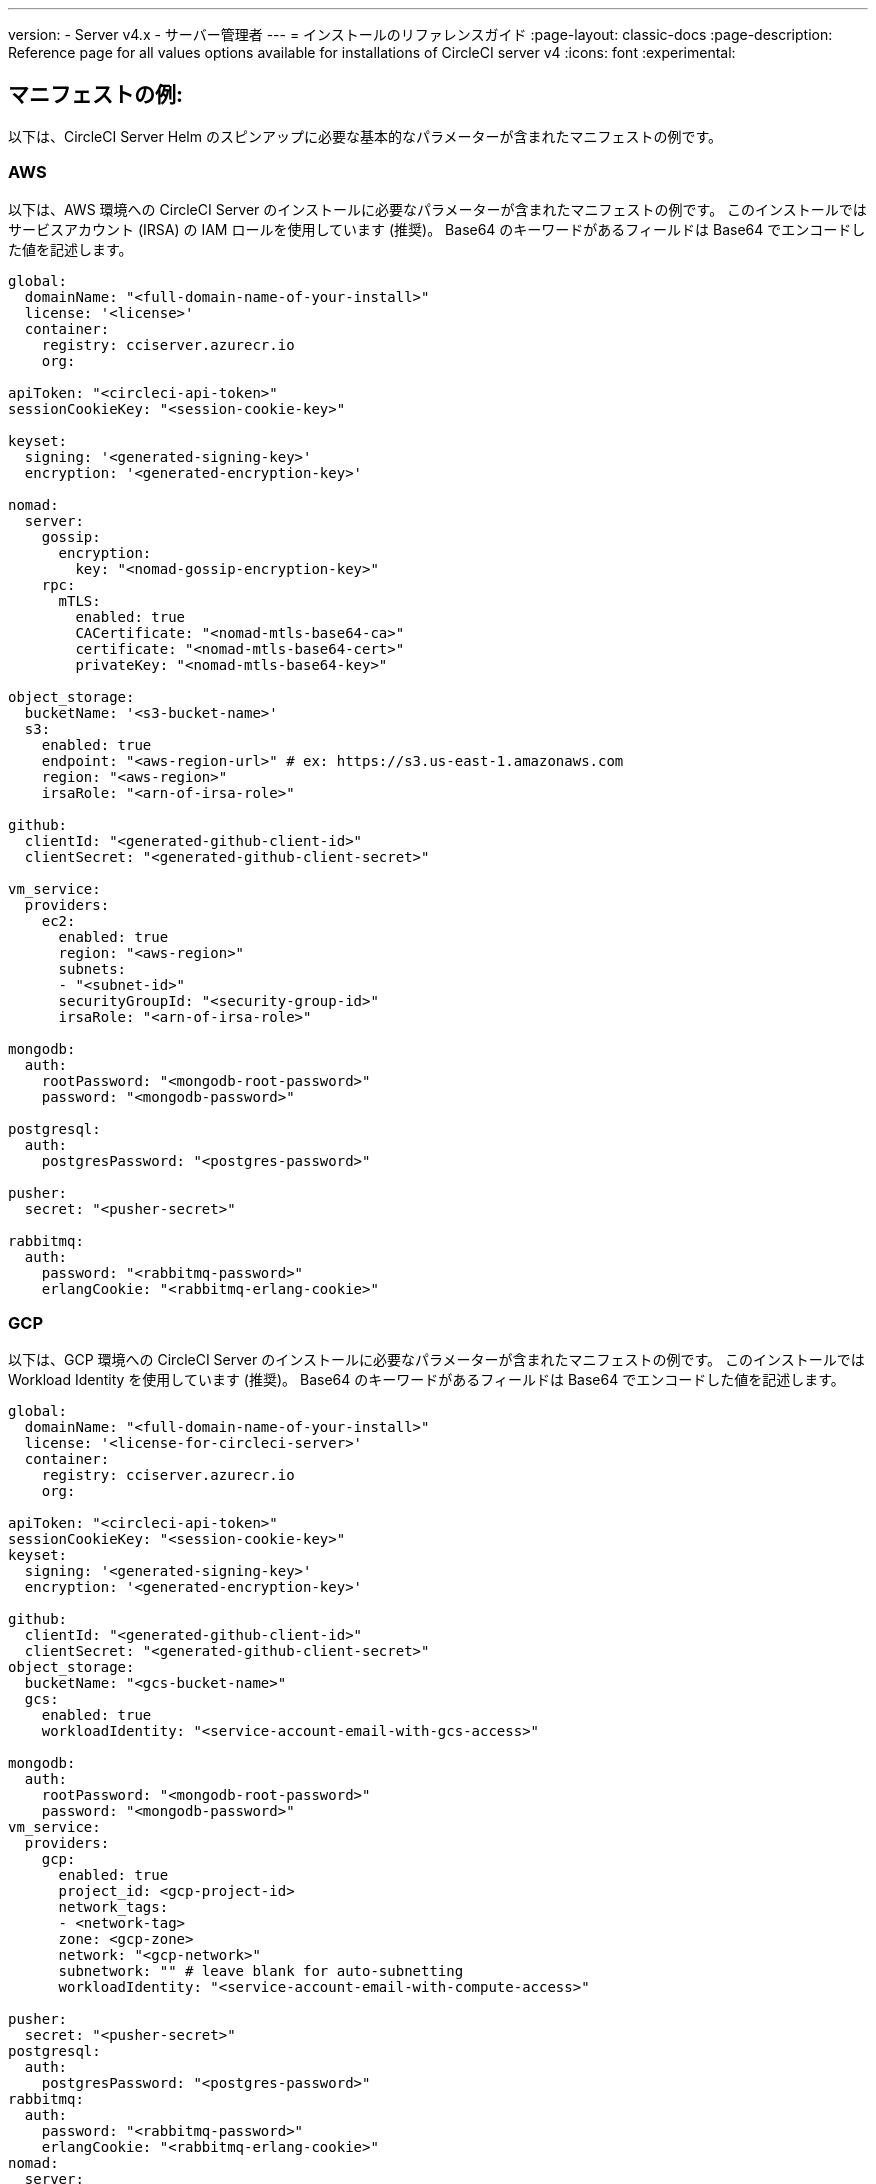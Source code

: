 ---

version:
- Server v4.x
- サーバー管理者
---
= インストールのリファレンスガイド
:page-layout: classic-docs
:page-description: Reference page for all values options available for installations of CircleCI server v4
:icons: font
:experimental:

[#example-manifests]
== マニフェストの例:

以下は、CircleCI Server Helm のスピンアップに必要な基本的なパラメーターが含まれたマニフェストの例です。

[#aws]
=== AWS

以下は、AWS 環境への CircleCI Server のインストールに必要なパラメーターが含まれたマニフェストの例です。 このインストールではサービスアカウント (IRSA) の IAM ロールを使用しています (推奨)。 Base64 のキーワードがあるフィールドは Base64 でエンコードした値を記述します。

[source,yaml]
----
global:
  domainName: "<full-domain-name-of-your-install>"
  license: '<license>'
  container:
    registry: cciserver.azurecr.io
    org:

apiToken: "<circleci-api-token>"
sessionCookieKey: "<session-cookie-key>"

keyset:
  signing: '<generated-signing-key>'
  encryption: '<generated-encryption-key>'

nomad:
  server:
    gossip:
      encryption:
        key: "<nomad-gossip-encryption-key>"
    rpc:
      mTLS:
        enabled: true
        CACertificate: "<nomad-mtls-base64-ca>"
        certificate: "<nomad-mtls-base64-cert>"
        privateKey: "<nomad-mtls-base64-key>"

object_storage:
  bucketName: '<s3-bucket-name>'
  s3:
    enabled: true
    endpoint: "<aws-region-url>" # ex: https://s3.us-east-1.amazonaws.com
    region: "<aws-region>"
    irsaRole: "<arn-of-irsa-role>"

github:
  clientId: "<generated-github-client-id>"
  clientSecret: "<generated-github-client-secret>"

vm_service:
  providers:
    ec2:
      enabled: true
      region: "<aws-region>"
      subnets:
      - "<subnet-id>"
      securityGroupId: "<security-group-id>"
      irsaRole: "<arn-of-irsa-role>"

mongodb:
  auth:
    rootPassword: "<mongodb-root-password>"
    password: "<mongodb-password>"

postgresql:
  auth:
    postgresPassword: "<postgres-password>"

pusher:
  secret: "<pusher-secret>"

rabbitmq:
  auth:
    password: "<rabbitmq-password>"
    erlangCookie: "<rabbitmq-erlang-cookie>"

----

[#gcp]
=== GCP

以下は、GCP 環境への CircleCI Server のインストールに必要なパラメーターが含まれたマニフェストの例です。 このインストールでは Workload Identity を使用しています (推奨)。 Base64 のキーワードがあるフィールドは Base64 でエンコードした値を記述します。

[source,yaml]
----
global:
  domainName: "<full-domain-name-of-your-install>"
  license: '<license-for-circleci-server>'
  container:
    registry: cciserver.azurecr.io
    org:

apiToken: "<circleci-api-token>"
sessionCookieKey: "<session-cookie-key>"
keyset:
  signing: '<generated-signing-key>'
  encryption: '<generated-encryption-key>'

github:
  clientId: "<generated-github-client-id>"
  clientSecret: "<generated-github-client-secret>"
object_storage:
  bucketName: "<gcs-bucket-name>"
  gcs:
    enabled: true
    workloadIdentity: "<service-account-email-with-gcs-access>"

mongodb:
  auth:
    rootPassword: "<mongodb-root-password>"
    password: "<mongodb-password>"
vm_service:
  providers:
    gcp:
      enabled: true
      project_id: <gcp-project-id>
      network_tags:
      - <network-tag>
      zone: <gcp-zone>
      network: "<gcp-network>"
      subnetwork: "" # leave blank for auto-subnetting
      workloadIdentity: "<service-account-email-with-compute-access>"

pusher:
  secret: "<pusher-secret>"
postgresql:
  auth:
    postgresPassword: "<postgres-password>"
rabbitmq:
  auth:
    password: "<rabbitmq-password>"
    erlangCookie: "<rabbitmq-erlang-cookie>"
nomad:
  server:
    gossip:
      encryption:
        key: "<nomad-gossip-encryption-key>"
    rpc:
      mTLS:
        enabled: true
        CACertificate: "<nomad-mtls-base64-ca>"
        certificate: "<nomad-mtls-base64-cert>"
        privateKey: "<nomad-mtls-base64-key>"
----

[#all-values-yaml-options]
== Helm の `values.yaml` の全オプション

[.table.table-striped]
[cols=4*, options="header"]
|===
|キー
|タイプ
|デフォルト値
|説明

|`apiToken`
|文字列
|`""`
a|API トークンです。

**オプション 1: ** ここに値を設定し、CircleCI が自動的にシークレットを作成します。

**オプション 2: **値を入力せず、ご自身でシークレットを作成します。 CircleCI はこの値があるものと想定します。

|`api_service.replicas`
|整数
|`1`
|`api-service` のデプロイ用にデプロイするレプリカの数です。

|`audit_log_service.replicas`
|整数
|`1`
| `audit-log-service` のデプロイ用にデプロイするレプリカの数です。

|`branch_service.replicas`
|整数
|`1`
|`branch-service` のデプロイ用にデプロイするレプリカの数です。

|`builds_service.replicas`
|整数
|`1`
|`builds-service` のデプロイ用にデプロイするレプリカの数です。

|`contexts_service.replicas`
|整数
|`1`
|`contexts-service` のデプロイ用にデプロイするレプリカの数です。

|`cron_service.replicas`
|整数
|`1`
|`cron-service` のデプロイ用にデプロイするレプリカの数です。

|`dispatcher.replicas`
|整数
|`1`
|`dispatcher` のデプロイ用にデプロイするレプリカの数です。

|`distributor_cleaner.replicas`
|整数
|`1`
|distributor-cleaner のデプロイ用にデプロイするレプリカの数です。

|`distributor_dispatcher.replicas`
|整数
|`1`
|`distributor-dispatcher` のデプロイ用にデプロイするレプリカの数です。

|`distributor_external.replicas`
|整数
|`1`
|`distributor_external` のデプロイ用にデプロイするレプリカの数です。　

|`distributor_internal.replicas`
|整数
|`1`
|`distributor_internal` のデプロイ用にデプロイするレプリカの数です。　

|`domain_service.replicas`
|整数
|`1`
|`domain-service` のデプロイ用にデプロイするレプリカの数です。

|`frontend.replicas`
|整数
|`1`
|`frontend` のデプロイ用にデプロイするレプリカの数です。

|`github`
|オブジェクト
a|[source,yaml]
----
{
  "clientId": "",
  "clientSecret": "",
  "defaultToken": "",
  "enterprise": false,
  "fingerprint": null,
  "hostname": "ghe.example.com",
  "scheme": "https",
  "selfSignedCert": false,
  "unsafeDisableWebhookSSLVerification": false
}
----
|VCS 設定の詳細です (現在は GitHub Enterprise と GitHub のみ)。

|`github.clientId`
|文字列
|`""`
a|Github 経由の OAuth ログイン用のクライアント ID です。

**オプション 1: ** ここに値を設定し、CircleCI が自動的に Kubernetes シークレットを作成します。

**オプション 2: ** 値を入力せず、ご自身で Kubernetes シークレットを作成します。 CircleCI はこの値があるものと想定します。 **Settings > Developer Settings > OAuth Apps** に移動して作成します。 ご自身のホームページを `{{ .Values.global.scheme }}://{{ .Values.global.domainName }}` に設定し、コールバックを `{{ .Value.scheme }}://{{ .Values.global.domainName }}/auth/github` に設定します。

|`github.clientSecret`
|文字列
|`""`
a|Github 経由の OAuth ログイン用のクライアントシークレットです。

**オプション 1: ** ここに値を設定し、CircleCI が自動的に Kubernetes シークレットを作成します。

**オプション 2:** 値を入力せず、ご自身でシークレットを作成します。 CircleCI はこの値があるものと想定します。 `github.clientID` で指定した同じ場所から取得します。

|`github.defaultToken`
|文字列
|`""`
a|link:/docs/ja/server/installation/phase-2-core-services/#github-enterprise-integration[GitHub Enterprise のインスタンス用のパーソナルアクセストークン] です。

**オプション 1: ** ここに値を設定し、CircleCI が自動的に Kubernetes シークレットを作成します。

**オプション 2:** 値を入力せず、ご自身でシークレットを作成します。 CircleCI はこの値があるものと想定します。

|`github.enterprise`
|ブール値
|`false`
|GitHub Enterprise の場合は `true` に、GitHub.com の場合は `false` に設定します。

|`github.fingerprint`
|文字列
|`nil`
|GitHub Enterprise のインスタンスを直接 `ssh-keyscan` できない場合に要求されます。 `ssh-keyscan` はプロキシできません。

|`github.hostname`
|文字列
|`"ghe.example.com"`
|GitHub のホスト名です。 GitHub.com では無視されます。 GitHub Enterprise インストール環境のホスト名です。

|`github.scheme`
|文字列
|`"https"`
| 'http' または 'https' のいずれかです。 GitHub.com では無視されます。 インストールした GitHub Enterprise で TLS を使用していない場合は 'http' に設定します。

|`github.selfSignedCert`
|ブール値
|`false`
|GitHub で自己署名証明書を使用している場合は 'true' に設定します。

|`github.unsafeDisableWebhookSSLVerification`
|ブール値
|`false`
|Webhook での SSL 検証を無効にします。 これは安全でないため本番シナリオではおやめください。 GitHub インストール環境が CircleCI Server の証明書に署名した認証局を信頼しない場合 (自己署名の場合など) に要求されます。

|`global.container.org`
|文字列
|`"circleci"`
|すべてのイメージをプルするレジストリ組織で、デフォルトでは CircleCI です。

|`global.container.registry`
|文字列
|`""`
|すべてのイメージをプルするレジストリで、デフォルトでは Dockerhub です。

|`global.domainName`
|文字列
|`""`
|お客様の CircleCI のドメイン名です。  

|`global.imagePullSecrets[0].name`
|文字列
|`"regcred"`
|

|`global.license`
|文字列
|`""`
|お客様の CircleCI のライセンスです。  

|`global.scheme`
|文字列
|`"https"`
|お客様の CircleCI のスキーマです。  

|`global.tracing.collector_host`
|文字列
|`""`
|

|`global.tracing.enabled`
|ブール値
|`false`
|

|`global.tracing.sample_rate`
|フロート
|`1`
|

|`insights_service.dailyCronHour`
|整数
|`3`
|デフォルトでは、ローカルなサーバー時刻で 3AM に設定されています。

|`insights_service.hourlyCronMinute`
|整数
|`35`
|デフォルトでは、各時刻の 35 分過ぎに設定されています。

|`insights_service.isEnabled`
|ブール値
|`true`
|insights-service のデプロイを有効にするかどうかを指定します。

|`insights_service.replicas`
|整数
|`1`
|insights-service のデプロイ用にデプロイするレプリカの数です。

|`internal_zone`
|文字列
|`"server.circleci.internal"`
|

|`keyset`
|オブジェクト
|`{"encryption":"","signing":""}`
a|CircleCI で生成されるアーティファクトの暗号化と署名に使用するキーセットです。 CircleCI Server の設定にはこれらの値が必要です。

**オプション 1:** `keyset.signing` と `keyset.encryption` の値をここに設定します。CircleCI が自動的に Kubernetes シークレットを作成します。

**オプション 2:** 値を入力せず、ご自身でシークレットを作成します。 CircleCI はこの値があるものと想定します。 シークレットは 'signing-keys' という名前にし、`signing-key` と `encryption-key` が使える必要があります。

|`keyset.encryption`
|文字列
|`""`
|暗号化キーです。 アーティファクト暗号化キーを生成するには `docker run circleci/server-keysets:latest generate encryption -a stdout` を実行してください。

|`keyset.signing`
|文字列
|`""`
|署名キーです。 アーティファクト署名キーを生成するには `docker run circleci/server-keysets:latest generate signing-a stdout` を実行してください。

|`kong.acme.email`
|文字列
|`"your-email@example.com"`

|

|`kong.acme.enabled`
|ブール値
|`false`
|この設定により link:https://letsencrypt.org/[Let's Encrypt] 証明書がフェッチされ、更新されます。 これはドメイン (およびアプリのサブドメイン) に有効な DNS エントリがある場合にのみ機能するため、デフォルトでは `false` に設定されています。 そのため、この機能をオフにしてをデプロイし、先に DNS レコードを設定する必要があります。 その後、これを true に設定し、必要に応じて更新された設定で `helm upgrade` を実行します。

|`kong.debug_level`
|文字列
|`"notice"`
|Kong のデバッグレベルを指定します。 設定できるレベルは、 `debug` 、 `info` 、 `warn` 、`error` 、 `crit` です。 デフォルトの設定は "notice" です。 

|`kong.replicas`
|整数
|`1`
|

|`kong.resources.limits.cpu`
|文字列
|`"3072m"`
|

|`kong.resources.limits.memory`
|文字列
|`"3072Mi"`
|

|`kong.resources.requests.cpu`
|文字列
|`"512m"`
|

|`kong.resources.requests.memory`
|文字列
|`"512Mi"`
|

|`legacy_notifier.replicas`
|整数
|`1`
|legacy-notifier のデプロイ用にデプロイするレプリカの数です。

|`mongodb.architecture`
|文字列
|`"standalone"`
|

|`mongodb.auth.database`
|文字列
|`"admin"`
|

|`mongodb.auth.existingSecret`
|文字列
|`""`
|

|`mongodb.auth.mechanism`
|文字列
|`"SCRAM-SHA-1"`
|

|`mongodb.auth.password`
|文字列
|`""`
|

|`mongodb.auth.rootPassword`
|文字列
|`""`
|

|`mongodb.auth.username`
|文字列
|`"root"`
|

|`mongodb.fullnameOverride`
|文字列
|`"mongodb"`
|

|`mongodb.hosts`
|文字列
|`"mongodb:27017"`
|MongoDB のホストを指定します。 共有インスタンスの複数のホストのカンマ区切りリストも指定できます。

|`mongodb.image.tag`
|文字列
|`"3.6.22-debian-9-r38"`
|

|`mongodb.internal`
|ブール値
|`true`
|外部 MongoDB インスタンスを使用する場合は false に設定します。

|`mongodb.labels.app`
|文字列
|`"mongodb"`
|

|`mongodb.labels.layer`
|文字列
|`"data"`
|

|`mongodb.options`
|文字列
|`""`
|

|`mongodb.persistence.size`
|文字列
|`"8Gi"`
|

|`mongodb.podAnnotations."backup.velero.io/backup-volumes"`
|文字列
|`"datadir"`
|

|`mongodb.podLabels.app`
|文字列
|`"mongodb"`
|

|`mongodb.podLabels.layer`
|文字列
|`"data"`
|

|`mongodb.ssl`
|ブール値
|`false`
|

|`mongodb.tlsInsecure`
|ブール値
|`false`
|カスタム CA または自己署名証明書で SSL 接続を使用する場合は true に設定します。

|`mongodb.useStatefulSet`
|ブール値
|`true`
|

|`nginx.annotations."service.beta.kubernetes.io/aws-load-balancer-cross-zone-load-balancing-enabled"`
|文字列
|`"true"`
|

|`nginx.annotations."service.beta.kubernetes.io/aws-load-balancer-type"`
|文字列
|`"nlb"`
|ネットワークロードバランサーの場合は  "nlb" を、クラシックロードバランサーの場合は "clb" を使用します。https://aws.amazon.com/elasticloadbalancing/features/ を参照して違いをご確認ください。

|`nginx.aws_acm.enabled`
|ブール値
|`false`
|⚠️ 警告: 有効化するとロードバランサーを再作成するフロントエンドのサービスが再作成されます。 デプロイした設定を更新する場合は、フロントエンドのドメインを新しいロードバランサーにルーティングする必要があります。 また、`service.beta.kubernetes.io/aws-load-balancer-ssl-cert: <acm-arn>` を `nginx.annotations` ブロックに追加する必要があります。

|`nginx.loadBalancerIp`
|文字列
|`""`
|ロードバランサーの IP です。GCP を使用してプロビジョニングされたロードバランサーの静的 IP を使用するには、予約済みの静的 IPv4 アドレスに設定します.

|`nginx.private_load_balancers`
|ブール値
|`false`
|

|`nginx.replicas`
|整数
|`1`
|

|`nginx.resources.limits.cpu`

|文字列
|`"3000m"`
|

|`nginx.resources.limits.memory`
|文字列
|`"3072Mi"`
|

|`nginx.resources.requests.cpu`
|文字列
|`"500m"`
|

|`nginx.resources.requests.memory`
|文字列
|`"512Mi"`
|

|`nomad.auto_scaler.aws.accessKey`
|文字列
|`""`
a|AWS 認証設定を指定します。 

**オプション 1:** accessKey とsecretKey を指定します。CircleCI が自動的にシークレットを作成します。

**オプション 2:** accessKey と secretKey は入力せず、ご自身でシークレットを作成します。 CircleCI はこの値があるものと想定します。

**オプション 3:** accessKey と secretKey は入力せず、irsaRole フィールドを設定します (サービスアカウント用の IAM ロール)。

|`nomad.auto_scaler.aws.autoScalingGroup`
|文字列
|`"asg-name"`
|

|`nomad.auto_scaler.aws.enabled`
|ブール値
|`false`
|

|`nomad.auto_scaler.aws.irsaRole`
|文字列
|`""`
|

|`nomad.auto_scaler.aws.region`
|文字列
|`"some-region"`
|

|`nomad.auto_scaler.aws.secretKey`
|文字列
|`""`
|

|`nomad.auto_scaler.enabled`
|ブール値
|`false`
|

|`nomad.auto_scaler.gcp.enabled`
|ブール値
|`false`
|

|`nomad.auto_scaler.gcp.mig_name`
|文字列
|`"some-managed-instance-group-name"`
|

|`nomad.auto_scaler.gcp.project_id`
|文字列
|`"some-project"`
|

|`nomad.auto_scaler.gcp.region`
|文字列
|`""`
|

|`nomad.auto_scaler.gcp.service_account`
|オブジェクト
|`{"project_id":"... ...","type":"service_account"}`
a|GCP 認証設定を指定します。

**オプション 1:** service_account にサービスアカウント JSON (文字列ではなく未加工の JSON) を設定します。CircleCI がシークレットを作成します。

**オプション 2:** service_account フィールドをデフォルトのままにし、ご自身でシークレットを作成します。 CircleCI はこの値があるものと想定します。

**オプション 3:** service_account フィールドはデフォルトのままにし、workloadIdentity フィールドには Workload Identity を使用するサービスアカウントの電子メールを設定します。

|`nomad.auto_scaler.gcp.workloadIdentity`
|文字列
|`""`
|

|`nomad.auto_scaler.gcp.zone`
|文字列
|`""`
|

|`nomad.auto_scaler.scaling.max`
|整数
|`5`
|

|`nomad.auto_scaler.scaling.min`
|整数
|`1`
|

|`nomad.auto_scaler.scaling.node_drain_deadline`
|文字列
|`"5m"`
|

|`nomad.buildAgentImage`
|文字列
|`"circleci/picard"`
|

|`nomad.clients`
|オブジェクト
|`{}`
|

|`nomad.server.gossip.encryption.enabled`
|ブール値
|`true`
|

|`nomad.server.gossip.encryption.key`
|文字列
|`""`
|デフォルトでは、特に指定がない限り、Dockerhub がイメージレジストリとして想定されています。例えば、`registry.example.com/organization/repository` のように指定します。

|`nomad.server.replicas`
|整数
|`3`
|

|`nomad.server.rpc.mTLS`
|オブジェクト
|`{"CACertificate":"","certificate":"","enabled":false,"privateKey":""}`
|RPC 通信には mTLS を使用することを強く推奨します。 mTLS はトラフィックを暗号化し、またクライアントを認証し、認証されていないクライアントはワーカーとしてクラスタに入れなくなります。 Base64 でエンコードした PEM エンコード形式の証明書が想定されています。

|`nomad.server.rpc.mTLS.CACertificate`
|文字列
|`""`
|Base64 でエンコードした Nomad mTLS 認証局です。

|`nomad.server.rpc.mTLS.certificate`
|文字列
|`""`
|Base64 でエンコードした Nomad mTLS 認証です。

|`nomad.server.rpc.mTLS.privateKey`
|文字列
|`""`
|Base64 でエンコードした Nomad mTLS プライベートキーです。

|`nomad.server.service.unsafe_expose_api`
|ブール値
|`false`
|

|`object_storage`
|オブジェクト
a|[source,yaml]
----
{"bucketName":"","expireAfter":0,"gcs":{"enabled":false,"service_account":{"project_id":"... ...","type":"service_account"},"workloadIdentity":""},"s3":{"accessKey":"","enabled":false,"endpoint":"https://s3.us-east-1.amazonaws.com","irsaRole":"","secretKey":""}}
----
|ビルドアーティファクト、監査ログ、テスト結果などのオフジェクトストレージです。 チャートが機能するには、`object_storage.s3.enabled` または `object_storage.gcs.enabled` のいずれかが true である必要があります。

|`object_storage.expireAfter`
|整数
|`0`
|アーティファクトが期限切れになるまでの日数です。

|`object_storage.gcs.service_account`
|オブジェクト
|`{"project_id":"... ...","type":"service_account"}`
a|GCP ストレージ (GCS) の認証設定を指定します。 

**オプション 1:** service_account にサービスアカウント JSON (文字列ではなく未加工の JSON) を設定します。CircleCI がシークレットを作成します。

**オプション 2:** service_account フィールドをデフォルトのままにし、ご自身でシークレットを作成します。 CircleCI はこの値があるものと想定します。

**オプション 3:** `service_account` フィールドはデフォルトのままにし、workloadIdentity フィールドには Workload Identity を使用するサービスアカウントの電子メールを設定します。

|`object_storage.s3`
|オブジェクト
|`{"accessKey":"","enabled":false,"endpoint":"https://s3.us-east-1.amazonaws.com","irsaRole":"","secretKey":""}`

|オブジェクトストレージの S3 設定です。 認証方法: AWS アクセス/シークレットキーと IRSA ロール

|`object_storage.s3.accessKey`
|文字列
|`""`
a|AWS 認証設定を指定します。 

**オプション 1:** accessKey とsecretKey を指定します。CircleCI が自動的にシークレットを作成します。

**オプション 2:** accessKey と secretKey は入力せず、ご自身でシークレットを作成します。 CircleCI はこの値があるものと想定します。

**オプション 3:** accessKey と secretKey は入力せず、irsaRole フィールド (サービスアカウント用の IAM ロール) とリージョンを `your-aws-region` に設定します。

|`object_storage.s3.endpoint`
|文字列
|`"https://s3.us-east-1.amazonaws.com"`
|S3 用 API エンドポイントです。 たとえば AWS `us-west-2` の場合は、リージョンのエンドポイント (http://s3.us-west-2.amazonaws.com)  になります。 S3 互換ストレージを使用している場合は、オブジェクトストレージサーバーの API エンドポイントを指定します。

|`orb_service.replicas`
|整数
|`1`
|orb-service のデプロイ用にデプロイするレプリカの数です。

|`output_processor.replicas`
|整数
|`2`
|output-processor のデプロイ用にデプロイするレプリカの数です。

|`permissions_service.replicas`
|整数
|`1`
|permissions-service のデプロイ用にデプロイするレプリカの数です。

|`postgresql.auth.existingSecret`
|文字列
|`""`
|

|`postgresql.auth.password`
|文字列
|`""`
|

|`postgresql.auth.postgresPassword`
|文字列
|`""`
|"postgres" の管理者であるユーザーのパスワードです。 'postgres-password' キーを持つ 'auth.existingSecret' が指定されている場合は無視されます。  `postgresql.internal` が false の場合、`auth.username` と `auth.password` を使用します。

|`postgresql.auth.username`
|文字列
|`""`
|

|`postgresql.fullnameOverride`
|文字列
|`"postgresql"`
|

|`postgresql.image.tag`
|文字列
|`"12.6.0"`
|

|`postgresql.internal`
|ブール値
|`true`
|

|`postgresql.persistence.existingClaim`
|文字列
|`""`
|

|`postgresql.persistence.size`
|文字列
|`"8Gi"`
|

|`postgresql.postgresqlHost`
|文字列
|`"postgresql"`
|

|`postgresql.postgresqlPort`
|整数
|`5432`
|

|`postgresql.primary.extendedConfiguration`
|文字列
|`"max_connections = 500\nshared_buffers = 300MB\n"`
|

|`postgresql.primary.podAnnotations."backup.velero.io/backup-volumes"`
|文字列
|`"data"`
|

|`postgresql.tls.enabled`
|ブール値
|`false`
|TLS トラフィックサポートを有効化します。

|`postgresql.tls.autoGenerated`
|ブール値
|`false`
|自己署名 TLS 証明書を自動的に生成します。

|`postgresql.tls.certificatesSecret`
|ブール値
|`false`
|TLS トラフィックサポートを有効化します。

|`postgresql.tls.certFilename`
|ブール値
|`false`
|`certificatesSecret` で使用されている証明書のファイル名です。

|`postgresql.tls.certKeyFilename`
|ブール値
|`false`
|`certificatesSecret` で使用されている証明書キーのファイル名です。

|`postgresql.tls.certCAFilename`
|ブール値
|`false`
|`certificatesSecret` で使用されている CA 証明書のファイル名です。 指定されている場合、PostgreSQL は証明書を要求することにより、TLS/SSL クライアントを認証します。

|`prometheus.alertmanager.enabled`
|ブール値
|`false`
|

|`prometheus.enabled`
|ブール値
|`false`
|

|`prometheus.extraScrapeConfigs`
|文字列
|`"- job_name: 'telegraf-metrics'\n  scheme: http\n  metrics_path: /metrics\n  static_configs:\n  - targets:\n    - \"telegraf:9273\"\n    labels:\n      service: telegraf\n"`
|

|`prometheus.fullnameOverride`
|文字列
|`"prometheus"`
|

|`prometheus.nodeExporter.fullnameOverride`
|文字列
|`"node-exporter"`
|

|`prometheus.pushgateway.enabled`
|ブール値
|`false`
|

|`prometheus.server.emptyDir.sizeLimit`
|文字列
|`"8Gi"`
|

|`prometheus.server.fullnameOverride`
|文字列
|`"prometheus-server"`
|

|`prometheus.server.persistentVolume.enabled`
|ブール値
|`false`
|

|`proxy.enabled`
|ブール値
|`false`
|false の場合、全てのプロキシ設定が無視されます。

|`proxy.http`
|オブジェクト
|`{"auth":{"enabled":false,"password":null,"username":null},"host":"proxy.example.com","port":3128}`
|HTTP リクエストのプロキシを指定します。

|`proxy.https`
|オブジェクト
|`{"auth":{"enabled":false,"password":null,"username":null},"host":"proxy.example.com","port":3128}`
|HTTPS リクエストのプロキシを指定します。

|`proxy.no_proxy`
|リスト
|`[]`
|ホスト名のリストです。IP CIDR ブロックはプロキシから除外されます。 ループバックトラフィックおよびサービス内トラフィックはプロキシされません。

|`pusher.key`
|文字列
|`"circle"`
|

|`pusher.secret`
|文字列
|`"REPLACE_THIS_SECRET"`
|

|`rabbitmq.auth.erlangCookie`
|文字列
|`""`
|

|`rabbitmq.auth.existingErlangSecret`
|文字列
|`""`
|

|`rabbitmq.auth.existingPasswordSecret`
|文字列
|`""`
|

|`rabbitmq.auth.password`
|文字列
|`""`
|

|`rabbitmq.auth.username`
|文字列
|`"circle"`
|

|`rabbitmq.fullnameOverride`
|文字列
|`"rabbitmq"`
|

|`rabbitmq.image.tag`
|文字列
|`"3.8.14-debian-10-r10"`
|

|`rabbitmq.podAnnotations."backup.velero.io/backup-volumes"`
|文字列
|`"data"`
|

|`rabbitmq.podLabels.app`
|文字列
|`"rabbitmq"`
|

|`rabbitmq.podLabels.layer`
|文字列
|`"data"`
|

|`rabbitmq.replicaCount`
|整数
|`1`
|

|`rabbitmq.statefulsetLabels.app`
|文字列
|`"rabbitmq"`
|

|`rabbitmq.statefulsetLabels.layer`
|文字列
|`"data"`
|

|`redis.cluster.enabled`
|ブール値
|`true`
|

|`redis.cluster.slaveCount`
|整数
|`1`
|

|`redis.fullnameOverride`
|文字列
|`"redis"`
|

|`redis.image.tag`
|文字列
|`"6.2.1-debian-10-r13"`
|

|`redis.master.podAnnotations."backup.velero.io/backup-volumes"`
|文字列
|`"redis-data"`
|

|`redis.podLabels.app`
|文字列
|`"redis"`
|

|`redis.podLabels.layer`
|文字列
|`"data"`
|

|`redis.replica.podAnnotations."backup.velero.io/backup-volumes"`
|文字列
|`"redis-data"`
|

|`redis.statefulset.labels.app`
|文字列
|`"redis"`
|

|`redis.statefulset.labels.layer`
|文字列
|`"data"`
|

|`redis.usePassword`
|ブール値
|`false`
|

|`schedulerer.replicas`
|整数
|`1`
|schedulerer のデプロイ用にデプロイするレプリカの数です。

|`serveUnsafeArtifacts`
|ブール値
|`false`
|⚠️ 警告: これを true に変更すると、HTML アーティファクトがダウンロードされるのではなく提供されるようになります。 これにより、特別に作成されたアーティファクトがユーザーの CircleCI アカウントを制御できるようになります。

|`sessionCookieKey`
|文字列
|`""`
a|セッション Cookie キーです。 注: 16 バイトである必要があります。

**オプション 1: ** ここに値を設定し、CircleCI が自動的にシークレットを作成します。

**オプション 2:** 値を入力せず、ご自身でシークレットを作成します。 CircleCI はこの値があるものと想定します。

|`smtp`
|オブジェクト
|`{"host":"smtp.example.com","notificationUser":"builds@circleci.com","password":"secret-smtp-passphrase","port":25,"tls":true,"user":"notification@example.com"}`
|メール通知の設定です。

|`smtp.port`
|整数
|`25`
|ポート 25 のアウトバウンド接続が、ほとんどのクラウドプロバイダーでブロックされます。 このデフォルトのポートを選択する場合は、通知の送信に失敗する可能性があることを留意してください。

|`smtp.tls`
|ブール値
|`true`
|StartTLS はデフォルトでメールを暗号化するために使用されます。 トラフィックの機密性を保証できない場合は、このオプションを無効化しないでください。

|`soketi.replicas`
|整数
|`1`
|soketi のデプロイ用にデプロイするレプリカの数です。

|`telegraf.args[0]`
|文字列
|`"--config"`
|

|`telegraf.args[1]`
|文字列
|`"/etc/telegraf/telegraf.d/telegraf_custom.conf"`
|

|`telegraf.config.agent.interval`
|文字列
|`"30s"`
|

|`telegraf.config.agent.omit_hostname`
|ブール値
|`true`
|

|`telegraf.config.agent.round_interval`
|ブール値
|`true`
|

|`telegraf.config.custom_config_file`
|文字列
|`""`
|

|`telegraf.config.inputs[0].statsd.service_address`
|文字列
|`":8125"`
|

|`telegraf.config.outputs[0].prometheus_client.listen`
|文字列
|`":9273"`
|

|`telegraf.fullnameOverride`
|文字列
|`"telegraf"`
|

|`telegraf.image.tag`
|文字列
|`"1.17-alpine"`
|

|`telegraf.mountPoints[0].mountPath`
|文字列
|`"/etc/telegraf/telegraf.d"`
|

|`telegraf.mountPoints[0].name`
|文字列
|`"telegraf-custom-config"`
|

|`telegraf.mountPoints[0].readOnly`
|ブール値
|`true`
|

|`telegraf.rbac.create`
|ブール値
|`false`
|

|`telegraf.serviceAccount.create`
|ブール値
|`false`
|

|`telegraf.volumes[0].configMap.name`
|文字列
|`"telegraf-custom-config"`
|

|`telegraf.volumes[0].name`
|文字列
|`"telegraf-custom-config"`
|

|`test_results_service.replicas`
|整数
|`1`
| test-results-service のデプロイ用にデプロイするレプリカの数です。

|`tls.certificate`
|文字列
|`""`
|Base64 でエンコードした証明書です。自己署名証明書を使用する場合は空欄にします。

|`tls.privateKey`
|文字列
|`""`
|Base64 エンコードプライベートキーです。自己署名証明書を使用する場合は空欄にします。

|`vault`
|オブジェクト
|`{"image":{"repository":"circleci/vault-cci","tag":"0.4.196-1af3417"},"internal":true,"podAnnotations":{"backup.velero.io/backup-volumes":"data"},"token":"","transitPath":"transit","url":"http://vault:8200"}`
|外部サービスの設定です。

|`vault.internal`
|ブール値
|`true`
|このチャートの Internal Vault インスタンスが無効になります。

|`vault.token`
|文字列
|`""`
|このトークンは `internal: false` の場合に必要です。

|`vault.transitPath`
|文字列
|`"transit"`
|`internal: true` の場合、この値が Vault の Transit パスに使用されます。

|`vm_gc.replicas`
|整数
|`1`
| vm-gc のデプロイ用にデプロイするレプリカの数です。

|`vm_scaler.prescaled`
|リスト
|`[{"count":0,"cron":"","docker-engine":true,"image":"docker-default","type":"l1.medium"},{"count":0,"cron":"","docker-engine":false,"image":"default","type":"l1.medium"},{"count":0,"cron":"","docker-engine":false,"image":"docker","type":"l1.large"},{"count":0,"cron":"","docker-engine":false,"image":"windows-default","type":"windows.medium"}]`
|事前にスケールされたインスタンスの設定オプションと数です。

|`vm_scaler.replicas`
|整数
|`1`
| vm-scaler のデプロイ用にデプロイするレプリカの数です。

|`vm_service.dlc_lifespan_days`
|整数
|`3`
|DLC ボリュームを削除するまでに保持する日数です。

|`vm_service.enabled`
|ブール値
|`true`
|

|`vm_service.providers`
|オブジェクト
|`{"ec2":{"accessKey":"","assignPublicIP":true,"enabled":false,"irsaRole":"","linuxAMI":"","region":"us-west-1","secretKey":"","securityGroupId":"sg-8asfas76","subnets":["subnet-abcd1234"],"tags":["key","value"],"windowsAMI":"ami-mywindowsami"},"gcp":{"assignPublicIP":true,"enabled":false,"linuxImage":"","network":"my-server-vpc","network_tags":["circleci-vm"],"project_id":"my-server-project","service_account":{"project_id":"... ...","type":"service_account"},"subnetwork":"my-server-vm-subnet","windowsImage":"","workloadIdentity":"","zone":"us-west2-a"}}`
|VM サービスのプロバイダー設定です。

|`vm_service.providers.ec2.accessKey`
|文字列
|`""`
a|EC2 認証設定を指定します。

**オプション 1:** accessKey とsecretKey を指定します。CircleCI が自動的にシークレットを作成します。

**オプション 2:** accessKey と secretKey は入力せず、ご自身でシークレットを作成します。 CircleCI はこの値があるものと想定します。

**オプション 3:** accessKey と secretKey は入力せず、irsaRole フィールドを設定します (サービスアカウント用の IAM ロール)。

|`vm_service.providers.ec2.enabled`
|ブール値
|`false`
|EC2 を仮想マシンプロバイダーとして有効にするように設定します。

|`vm_service.providers.ec2.subnets`
|リスト
|`["subnet-abcd1234"]`
|サブネットが同じアベイラビリティーゾーンにある必要があります。

|`vm_service.providers.gcp.enabled`
|ブール値
|`false`
|GCP Compute を VM プロバイダとして有効にするように設定します。

|`vm_service.providers.gcp.service_account`
|オブジェクト
|`{"project_id":"... ...","type":"service_account"}`
|GCP Compute 認証設定を指定します。

**オプション 1:** service_account にサービスアカウント JSON (文字列ではなく未加工の JSON) を設定します。CircleCI がシークレットを作成します。

**オプション 2:** service_account フィールドをデフォルトのままにし、ご自身でシークレットを作成します。 CircleCI はこの値があるものと想定します。

**オプション 3:** `service_account` フィールドはデフォルトのままにし、`workloadIdentity フィールド` には Workload Identity を使用するサービスアカウントの電子メールを設定します。

|`vm_service.replicas`
|整数
|`1`
| vm-service のデプロイ用にデプロイするレプリカの数です。

|`web_ui.replicas`
|整数
|`1`
|web-ui のデプロイ用にデプロイするレプリカの数です。

|`web_ui_404.replicas`
|整数
|`1`
|web-ui-404 のデプロイ用にデプロイするレプリカの数です。

|`web_ui_insights.replicas`
|整数
|`1`
|web-ui-insights のデプロイ用にデプロイするレプリカの数です。

|`web_ui_onboarding.replicas`
|整数
|`1`
|web-ui-onboarding のデプロイ用にデプロイするレプリカの数です。

|`web_ui_org_settings.replicas`
|整数
|`1`
|web-ui-org-settings のデプロイ用にデプロイするレプリカの数です。

|`web_ui_project_settings.replicas`
|整数
|`1`
|web-ui-project-settings のデプロイ用にデプロイするレプリカの数です。

|`web_ui_server_admin.replicas`
|整数
|`1`
|web-ui-server-admin のデプロイ用にデプロイするレプリカの数です。

|`web_ui_user_settings.replicas`
|整数
|`1`
|web-ui-user-settings のデプロイ用にデプロイするレプリカの数です。

|`webhook_service.isEnabled`
|ブール値
|`true`
|

|`webhook_service.replicas`
|整数
|`1`
|webhook-service のデプロイ用にデプロイするレプリカの数です。

|`workflows_conductor_event_consumer.replicas`
|整数
|`1`
|workflows-conductor-event-consumer のデプロイ用にデプロイするレプリカの数です。

|`workflows_conductor_grpc.replicas`
|整数
|`1`
|workflows-conductor-grpc のデプロイ用にデプロイするレプリカの数です。
|===